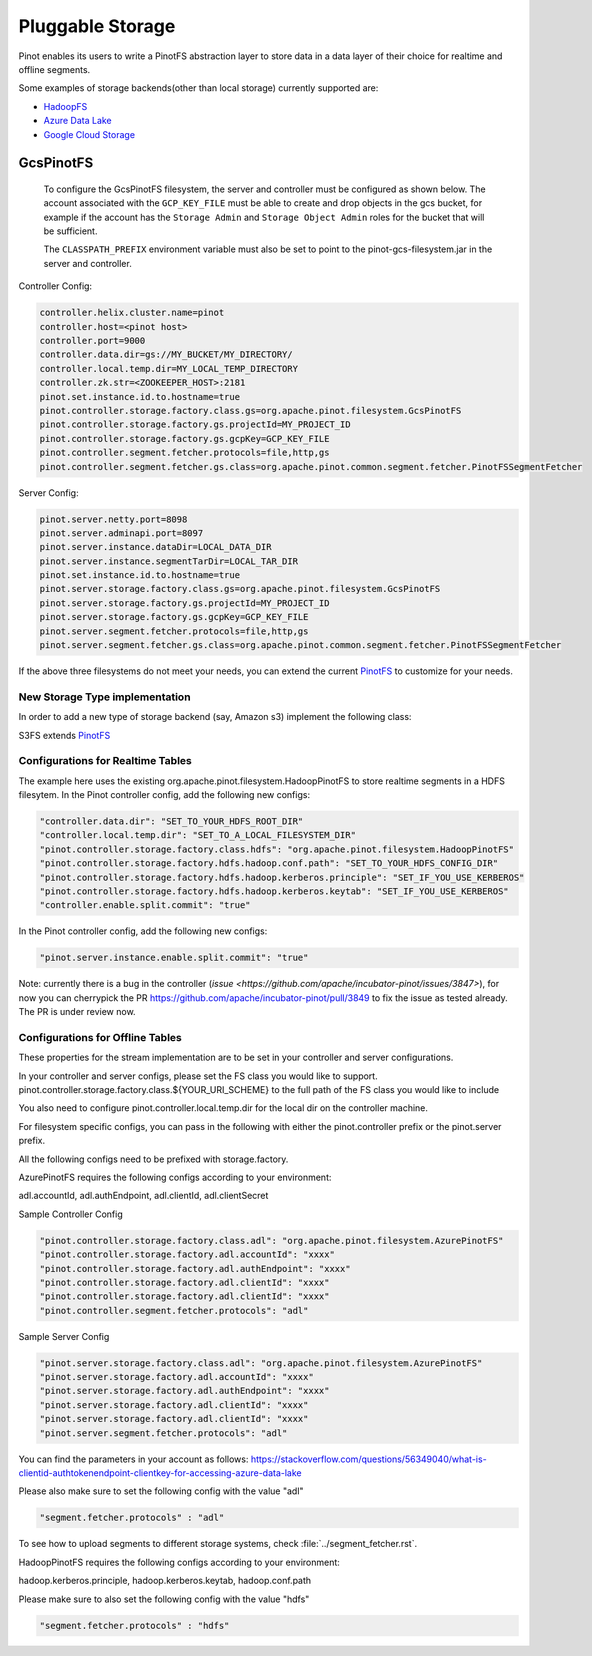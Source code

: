 ..
.. Licensed to the Apache Software Foundation (ASF) under one
.. or more contributor license agreements.  See the NOTICE file
.. distributed with this work for additional information
.. regarding copyright ownership.  The ASF licenses this file
.. to you under the Apache License, Version 2.0 (the
.. "License"); you may not use this file except in compliance
.. with the License.  You may obtain a copy of the License at
..
..   http://www.apache.org/licenses/LICENSE-2.0
..
.. Unless required by applicable law or agreed to in writing,
.. software distributed under the License is distributed on an
.. "AS IS" BASIS, WITHOUT WARRANTIES OR CONDITIONS OF ANY
.. KIND, either express or implied.  See the License for the
.. specific language governing permissions and limitations
.. under the License.
..

.. _pluggable-storage:

Pluggable Storage
=================

Pinot enables its users to write a PinotFS abstraction layer to store data in a data layer of their choice for realtime and offline segments.

Some examples of storage backends(other than local storage) currently supported are:

* `HadoopFS <https://hadoop.apache.org/docs/current/hadoop-project-dist/hadoop-common/FileSystemShell.html>`_
* `Azure Data Lake <https://azure.microsoft.com/en-us/solutions/data-lake/>`_
* `Google Cloud Storage <https://cloud.google.com/storage/>`_

GcsPinotFS
----------

  To configure the GcsPinotFS filesystem, the server and controller must be configured as shown below.
  The account associated with the ``GCP_KEY_FILE`` must be able to create and drop objects in the gcs bucket,
  for example if the account has the ``Storage Admin`` and ``Storage Object Admin`` roles for the bucket that will
  be sufficient.

  The ``CLASSPATH_PREFIX`` environment variable must also be set to point to the pinot-gcs-filesystem.jar in the server
  and controller.

Controller Config:

.. code-block:: none

    controller.helix.cluster.name=pinot
    controller.host=<pinot host>
    controller.port=9000
    controller.data.dir=gs://MY_BUCKET/MY_DIRECTORY/
    controller.local.temp.dir=MY_LOCAL_TEMP_DIRECTORY
    controller.zk.str=<ZOOKEEPER_HOST>:2181
    pinot.set.instance.id.to.hostname=true
    pinot.controller.storage.factory.class.gs=org.apache.pinot.filesystem.GcsPinotFS
    pinot.controller.storage.factory.gs.projectId=MY_PROJECT_ID
    pinot.controller.storage.factory.gs.gcpKey=GCP_KEY_FILE
    pinot.controller.segment.fetcher.protocols=file,http,gs
    pinot.controller.segment.fetcher.gs.class=org.apache.pinot.common.segment.fetcher.PinotFSSegmentFetcher


Server Config:

.. code-block:: none

    pinot.server.netty.port=8098
    pinot.server.adminapi.port=8097
    pinot.server.instance.dataDir=LOCAL_DATA_DIR
    pinot.server.instance.segmentTarDir=LOCAL_TAR_DIR
    pinot.set.instance.id.to.hostname=true
    pinot.server.storage.factory.class.gs=org.apache.pinot.filesystem.GcsPinotFS
    pinot.server.storage.factory.gs.projectId=MY_PROJECT_ID
    pinot.server.storage.factory.gs.gcpKey=GCP_KEY_FILE
    pinot.server.segment.fetcher.protocols=file,http,gs
    pinot.server.segment.fetcher.gs.class=org.apache.pinot.common.segment.fetcher.PinotFSSegmentFetcher

If the above three filesystems do not meet your needs, you can extend the current `PinotFS <https://github.com/apache/incubator-pinot/blob/master/pinot-common/src/main/java/org/apache/pinot/filesystem/PinotFS.java>`_ to customize for your needs.

New Storage Type implementation
^^^^^^^^^^^^^^^^^^^^^^^^^^^^^^^
In order to add a new type of storage backend (say, Amazon s3) implement the following class:

S3FS extends `PinotFS <https://github.com/apache/incubator-pinot/blob/master/pinot-common/src/main/java/org/apache/pinot/filesystem/PinotFS.java>`_


Configurations for Realtime Tables
^^^^^^^^^^^^^^^^^^^^^^^^^^^^^^^^^^
The example here uses the existing org.apache.pinot.filesystem.HadoopPinotFS to store realtime segments in a HDFS filesytem. In the Pinot controller config, add the following new configs:

.. code-block:: none

    "controller.data.dir": "SET_TO_YOUR_HDFS_ROOT_DIR"
    "controller.local.temp.dir": "SET_TO_A_LOCAL_FILESYSTEM_DIR" 
    "pinot.controller.storage.factory.class.hdfs": "org.apache.pinot.filesystem.HadoopPinotFS"
    "pinot.controller.storage.factory.hdfs.hadoop.conf.path": "SET_TO_YOUR_HDFS_CONFIG_DIR"
    "pinot.controller.storage.factory.hdfs.hadoop.kerberos.principle": "SET_IF_YOU_USE_KERBEROS"
    "pinot.controller.storage.factory.hdfs.hadoop.kerberos.keytab": "SET_IF_YOU_USE_KERBEROS"
    "controller.enable.split.commit": "true"

In the Pinot controller config, add the following new configs:

.. code-block:: none

    "pinot.server.instance.enable.split.commit": "true"
    
    
Note: currently there is a bug in the controller (`issue <https://github.com/apache/incubator-pinot/issues/3847>`), for now you can cherrypick the PR https://github.com/apache/incubator-pinot/pull/3849 to fix the issue as tested already. The PR is under review now.

Configurations for Offline Tables
^^^^^^^^^^^^^^^^^^^^^^^^^^^^^^^^^
These properties for the stream implementation are to be set in your controller and server configurations.

In your controller and server configs, please set the FS class you would like to support. pinot.controller.storage.factory.class.${YOUR_URI_SCHEME} to the full path of the FS class you would like to include

You also need to configure pinot.controller.local.temp.dir for the local dir on the controller machine.

For filesystem specific configs, you can pass in the following with either the pinot.controller prefix or the pinot.server prefix.

All the following configs need to be prefixed with storage.factory.

AzurePinotFS requires the following configs according to your environment:

adl.accountId, adl.authEndpoint, adl.clientId, adl.clientSecret

Sample Controller Config

.. code-block:: none

    "pinot.controller.storage.factory.class.adl": "org.apache.pinot.filesystem.AzurePinotFS"
    "pinot.controller.storage.factory.adl.accountId": "xxxx"
    "pinot.controller.storage.factory.adl.authEndpoint": "xxxx"
    "pinot.controller.storage.factory.adl.clientId": "xxxx"
    "pinot.controller.storage.factory.adl.clientId": "xxxx"
    "pinot.controller.segment.fetcher.protocols": "adl"


Sample Server Config

.. code-block:: none

    "pinot.server.storage.factory.class.adl": "org.apache.pinot.filesystem.AzurePinotFS"
    "pinot.server.storage.factory.adl.accountId": "xxxx"
    "pinot.server.storage.factory.adl.authEndpoint": "xxxx"
    "pinot.server.storage.factory.adl.clientId": "xxxx"
    "pinot.server.storage.factory.adl.clientId": "xxxx"
    "pinot.server.segment.fetcher.protocols": "adl"


You can find the parameters in your account as follows:
https://stackoverflow.com/questions/56349040/what-is-clientid-authtokenendpoint-clientkey-for-accessing-azure-data-lake

Please also make sure to set the following config with the value "adl"

.. code-block:: none

  "segment.fetcher.protocols" : "adl"


To see how to upload segments to different storage systems, check
:file:`../segment_fetcher.rst`.

HadoopPinotFS requires the following configs according to your environment:

hadoop.kerberos.principle, hadoop.kerberos.keytab, hadoop.conf.path

Please make sure to also set the following config with the value "hdfs"

.. code-block:: none

  "segment.fetcher.protocols" : "hdfs"



